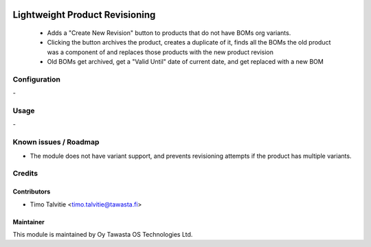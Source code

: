 .. image:: https://img.shields.io/badge/licence-AGPL--3-blue.svg
   :target: http://www.gnu.org/licenses/agpl-3.0-standalone.html
   :alt: License: AGPL-3

===============================
Lightweight Product Revisioning
===============================

 * Adds a "Create New Revision" button to products that do not have BOMs org
   variants.
 * Clicking the button archives the product, creates a duplicate of it, finds
   all the BOMs the old product was a component of and replaces those products
   with the new product revision
 * Old BOMs get archived, get a "Valid Until" date of current date, and get 
   replaced with a new BOM

Configuration
=============
\-

Usage
=====
\-

Known issues / Roadmap
======================
* The module does not have variant support, and prevents revisioning attempts 
  if the product has multiple variants.

Credits
=======

Contributors
------------
* Timo Talvitie <timo.talvitie@tawasta.fi>

Maintainer
----------

.. image:: https://tawasta.fi/templates/tawastrap/images/logo.png
   :alt: Oy Tawasta OS Technologies Ltd.
   :target: https://tawasta.fi/

This module is maintained by Oy Tawasta OS Technologies Ltd.
